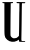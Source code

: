 SplineFontDB: 3.2
FontName: Untitled5
FullName: Untitled5
FamilyName: Untitled5
Weight: Regular
Copyright: Copyright (c) 2020, Krister Olsson
UComments: "2020-3-14: Created with FontForge (http://fontforge.org)"
Version: 001.000
ItalicAngle: 0
UnderlinePosition: -100
UnderlineWidth: 50
Ascent: 800
Descent: 200
InvalidEm: 0
LayerCount: 2
Layer: 0 0 "Back" 1
Layer: 1 0 "Fore" 0
XUID: [1021 488 2005819403 16199413]
OS2Version: 0
OS2_WeightWidthSlopeOnly: 0
OS2_UseTypoMetrics: 1
CreationTime: 1584233616
ModificationTime: 1584233616
OS2TypoAscent: 0
OS2TypoAOffset: 1
OS2TypoDescent: 0
OS2TypoDOffset: 1
OS2TypoLinegap: 0
OS2WinAscent: 0
OS2WinAOffset: 1
OS2WinDescent: 0
OS2WinDOffset: 1
HheadAscent: 0
HheadAOffset: 1
HheadDescent: 0
HheadDOffset: 1
OS2Vendor: 'PfEd'
DEI: 91125
Encoding: ISO8859-1
UnicodeInterp: none
NameList: AGL For New Fonts
DisplaySize: -48
AntiAlias: 1
FitToEm: 0
BeginChars: 256 1

StartChar: U
Encoding: 85 85 0
Width: 703
Flags: W
HStem: -220 20.6758<540.362 628.599> 740.521 30.0449<63.378 109.733 268.224 321.323 419.922 485.582 550.641 632.366>
VStem: 110.298 155.474<32.3975 740.377> 473.885 61.8047<-198.977 -167.172 -72.8301 147.539> 479.922 64.2061<283.132 737.529>
LayerCount: 2
Fore
SplineSet
306.71484375 770.188476562 m 0xf0
 310.45703125 773.930664062 314.58203125 772.830078125 320.857421875 766.415039062 c 0
 328.076171875 759.03515625 328.1484375 756.981445312 321.506835938 747.924804688 c 0
 317.615234375 742.618164062 311.243164062 741.049804688 292.375 740.754882812 c 2
 268.223632812 740.376953125 l 1
 265.771484375 542.263671875 l 2
 264.422851562 433.39453125 262.80859375 253.208007812 262.186523438 142.263671875 c 0
 261.06640625 -57.3583984375 261.143554688 -59.8134765625 269.064453125 -76.603515625 c 0
 277.853515625 -95.23828125 285.959960938 -103.553710938 311.620117188 -120.263671875 c 0
 327.002929688 -130.280273438 331.620117188 -131.306640625 360.676757812 -131.171875 c 0
 400.676757812 -130.987304688 417.744140625 -123.904296875 450.110351562 -94.0576171875 c 2
 473.129882812 -72.830078125 l 1
 475.393554688 -15.283203125 l 2
 476.640625 16.412109375 478.674804688 152.453125 479.921875 287.546875 c 0
 481.168945312 422.641601562 482.779296875 533.84765625 483.506835938 535.094726562 c 0
 484.233398438 536.33984375 484.997070312 583.018554688 485.205078125 638.868164062 c 2
 485.58203125 740.376953125 l 1
 455.393554688 740.521484375 l 2
 420.299804688 740.689453125 409.327148438 746.65234375 416.077148438 761.88671875 c 2
 419.921875 770.56640625 l 1
 523.318359375 769.245117188 l 2
 580.299804688 768.517578125 627.985351562 767.162109375 629.544921875 766.2265625 c 0
 631.078125 765.306640625 632.375 760.376953125 632.375 755.471679688 c 0
 632.375 741.038085938 620.676757812 737.19140625 585.58203125 740.087890625 c 0
 561.80859375 742.049804688 553.677734375 741.504882812 550.48828125 737.736328125 c 0
 547.62109375 734.34765625 545.653320312 664.528320312 544.127929688 512.075195312 c 0xe8
 541.684570312 267.924804688 539.219726562 96.5087890625 535.689453125 -74.716796875 c 0
 532.973632812 -206.415039062 530.790039062 -198.83984375 571.620117188 -199.32421875 c 0
 628.223632812 -199.995117188 628.6015625 -200.0703125 628.6015625 -210.56640625 c 2
 628.6015625 -220 l 1
 555.016601562 -220 l 2
 471.620117188 -220 473.884765625 -220.9375 473.884765625 -186.415039062 c 0
 473.884765625 -170.188476562 472.7890625 -167.169921875 466.903320312 -167.169921875 c 0
 463.14453125 -167.169921875 455.7421875 -171.698242188 450.865234375 -176.981445312 c 0
 445.884765625 -182.376953125 431.620117188 -191.797851562 419.166992188 -197.915039062 c 0
 342.94140625 -235.359375 247.322265625 -224.171875 182.563476562 -170.233398438 c 0
 163.318359375 -154.203125 133.108398438 -116.873046875 129.6953125 -104.905273438 c 0
 109.228515625 -33.1259765625 110.915039062 -72.830078125 110.297851562 351.698242188 c 2
 109.733398438 740.376953125 l 1
 89.1669921875 741.509765625 l 2
 77.8466796875 742.1328125 66.396484375 744.486328125 63.6953125 746.744140625 c 0
 56.8046875 752.5078125 57.658203125 763.797851562 65.205078125 766.719726562 c 0
 68.52734375 768.004882812 123.6953125 768.801757812 187.846679688 768.490234375 c 0
 251.998046875 768.178710938 305.46875 768.943359375 306.71484375 770.188476562 c 0xf0
EndSplineSet
EndChar
EndChars
EndSplineFont
